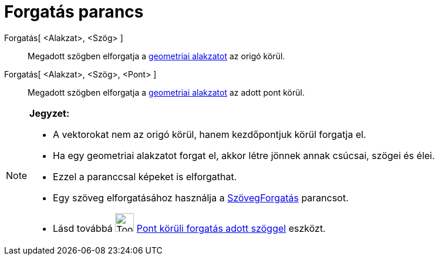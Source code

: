= Forgatás parancs
:page-en: commands/Rotate
ifdef::env-github[:imagesdir: /hu/modules/ROOT/assets/images]

Forgatás[ <Alakzat>, <Szög> ]::
  Megadott szögben elforgatja a xref:/Geometriai_alakzatok.adoc[geometriai alakzatot] az origó körül.
Forgatás[ <Alakzat>, <Szög>, <Pont> ]::
  Megadott szögben elforgatja a xref:/Geometriai_alakzatok.adoc[geometriai alakzatot] az adott pont körül.

[NOTE]
====

*Jegyzet:*

* A vektorokat nem az origó körül, hanem kezdőpontjuk körül forgatja el.
* Ha egy geometriai alakzatot forgat el, akkor létre jönnek annak csúcsai, szögei és élei.
* Ezzel a paranccsal képeket is elforgathat.
* Egy szöveg elforgatásához használja a xref:/commands/SzövegForgatás.adoc[SzövegForgatás] parancsot.
* Lásd továbbá image:Tool_Rotate_Object_around_Point_by_Angle.gif[Tool Rotate Object around Point by
Angle.gif,width=32,height=32] xref:/tools/Pont_körüli_forgatás_adott_szöggel.adoc[Pont körüli forgatás adott szöggel]
eszközt.

====
